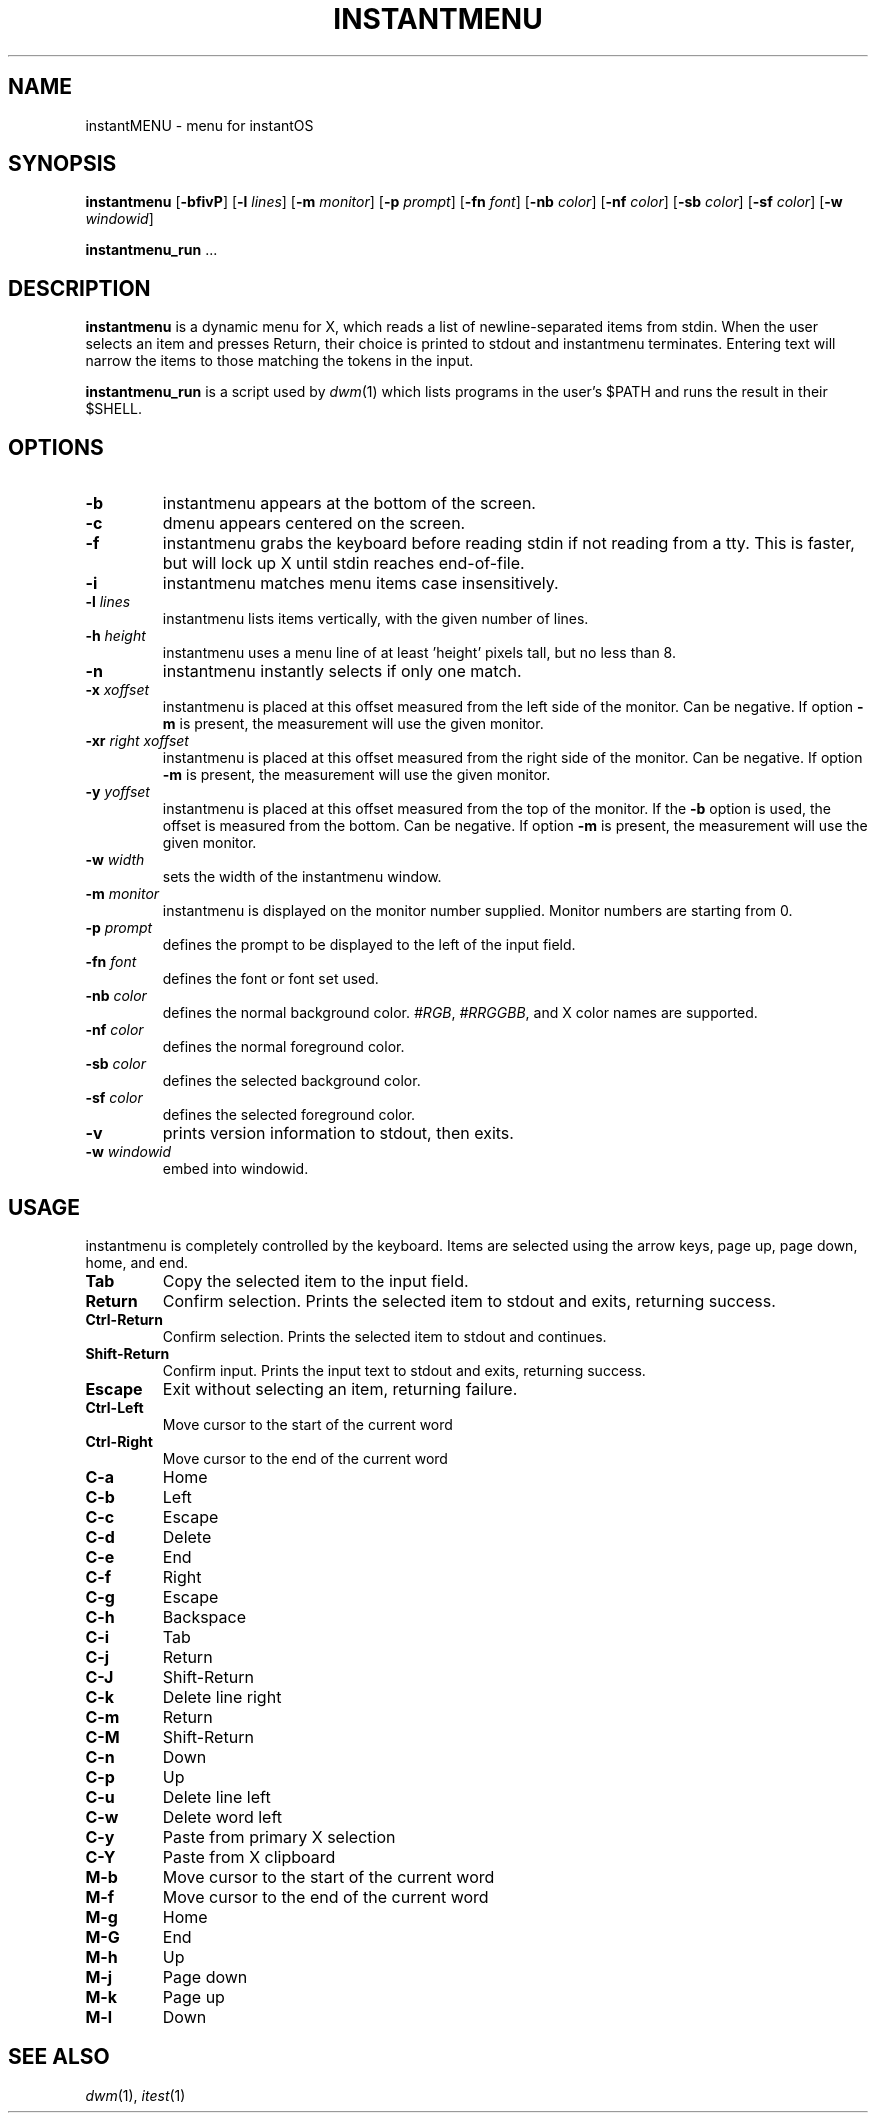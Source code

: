 .TH INSTANTMENU 1 instantmenu\-VERSION
.SH NAME
instantMENU \- menu for instantOS
.SH SYNOPSIS
.B instantmenu
.RB [ \-bfivP ]
.RB [ \-l
.IR lines ]
.RB [ \-m
.IR monitor ]
.RB [ \-p
.IR prompt ]
.RB [ \-fn
.IR font ]
.RB [ \-nb
.IR color ]
.RB [ \-nf
.IR color ]
.RB [ \-sb
.IR color ]
.RB [ \-sf
.IR color ]
.RB [ \-w
.IR windowid ]
.P
.BR instantmenu_run " ..."
.SH DESCRIPTION
.B instantmenu
is a dynamic menu for X, which reads a list of newline\-separated items from
stdin.  When the user selects an item and presses Return, their choice is printed
to stdout and instantmenu terminates.  Entering text will narrow the items to those
matching the tokens in the input.
.P
.B instantmenu_run
is a script used by
.IR dwm (1)
which lists programs in the user's $PATH and runs the result in their $SHELL.
.SH OPTIONS
.TP
.B \-b
instantmenu appears at the bottom of the screen.
.TP
.B \-c
dmenu appears centered on the screen.
.TP
.B \-f
instantmenu grabs the keyboard before reading stdin if not reading from a tty. This
is faster, but will lock up X until stdin reaches end\-of\-file.
.TP
.B \-i
instantmenu matches menu items case insensitively.
.TP
.BI \-l " lines"
instantmenu lists items vertically, with the given number of lines.
.TP
.BI \-h " height"
instantmenu uses a menu line of at least 'height' pixels tall, but no less than 8.
.TP
.B \-n
instantmenu instantly selects if only one match.
.TP
.BI \-x " xoffset"
instantmenu is placed at this offset measured from the left side of the monitor.
Can be negative.
If option
.B \-m
is present, the measurement will use the given monitor.
.TP
.BI \-xr " right xoffset"
instantmenu is placed at this offset measured from the right side of the monitor.
Can be negative.
If option
.B \-m
is present, the measurement will use the given monitor.
.TP
.BI \-y " yoffset"
instantmenu is placed at this offset measured from the top of the monitor.  If the
.B \-b
option is used, the offset is measured from the bottom.  Can be negative.
If option
.B \-m
is present, the measurement will use the given monitor.
.TP
.BI \-w " width"
sets the width of the instantmenu window.
.TP
.BI \-m " monitor"
instantmenu is displayed on the monitor number supplied. Monitor numbers are starting
from 0.
.TP
.BI \-p " prompt"
defines the prompt to be displayed to the left of the input field.
.TP
.BI \-fn " font"
defines the font or font set used.
.TP
.BI \-nb " color"
defines the normal background color.
.IR #RGB ,
.IR #RRGGBB ,
and X color names are supported.
.TP
.BI \-nf " color"
defines the normal foreground color.
.TP
.BI \-sb " color"
defines the selected background color.
.TP
.BI \-sf " color"
defines the selected foreground color.
.TP
.B \-v
prints version information to stdout, then exits.
.TP
.BI \-w " windowid"
embed into windowid.
.SH USAGE
instantmenu is completely controlled by the keyboard.  Items are selected using the
arrow keys, page up, page down, home, and end.
.TP
.B Tab
Copy the selected item to the input field.
.TP
.B Return
Confirm selection.  Prints the selected item to stdout and exits, returning
success.
.TP
.B Ctrl-Return
Confirm selection.  Prints the selected item to stdout and continues.
.TP
.B Shift\-Return
Confirm input.  Prints the input text to stdout and exits, returning success.
.TP
.B Escape
Exit without selecting an item, returning failure.
.TP
.B Ctrl-Left
Move cursor to the start of the current word
.TP
.B Ctrl-Right
Move cursor to the end of the current word
.TP
.B C\-a
Home
.TP
.B C\-b
Left
.TP
.B C\-c
Escape
.TP
.B C\-d
Delete
.TP
.B C\-e
End
.TP
.B C\-f
Right
.TP
.B C\-g
Escape
.TP
.B C\-h
Backspace
.TP
.B C\-i
Tab
.TP
.B C\-j
Return
.TP
.B C\-J
Shift-Return
.TP
.B C\-k
Delete line right
.TP
.B C\-m
Return
.TP
.B C\-M
Shift-Return
.TP
.B C\-n
Down
.TP
.B C\-p
Up
.TP
.B C\-u
Delete line left
.TP
.B C\-w
Delete word left
.TP
.B C\-y
Paste from primary X selection
.TP
.B C\-Y
Paste from X clipboard
.TP
.B M\-b
Move cursor to the start of the current word
.TP
.B M\-f
Move cursor to the end of the current word
.TP
.B M\-g
Home
.TP
.B M\-G
End
.TP
.B M\-h
Up
.TP
.B M\-j
Page down
.TP
.B M\-k
Page up
.TP
.B M\-l
Down
.SH SEE ALSO
.IR dwm (1),
.IR itest (1)
